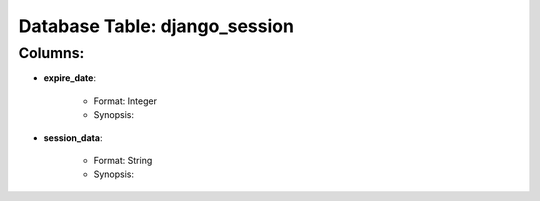 .. File generated by /opt/cloudscheduler/utilities/schema_doc - DO NOT EDIT
..
.. To modify the contents of this file:
..   1. edit the template file ".../cloudscheduler/docs/schema_doc/tables/django_session.rst"
..   2. run the utility ".../cloudscheduler/utilities/schema_doc"
..

Database Table: django_session
==============================


Columns:
^^^^^^^^

* **expire_date**:

   * Format: Integer
   * Synopsis:

* **session_data**:

   * Format: String
   * Synopsis:

